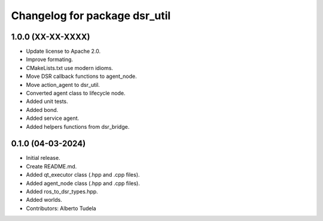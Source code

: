 ^^^^^^^^^^^^^^^^^^^^^^^^^^^^^^
Changelog for package dsr_util
^^^^^^^^^^^^^^^^^^^^^^^^^^^^^^

1.0.0 (XX-XX-XXXX)
------------------
* Update license to Apache 2.0.
* Improve formating.
* CMakeLists.txt use modern idioms.
* Move DSR callback functions to agent_node.
* Move action_agent to dsr_util.
* Converted agent class to lifecycle node.
* Added unit tests.
* Added bond.
* Added service agent.
* Added helpers functions from dsr_bridge.

0.1.0 (04-03-2024)
------------------
* Initial release.
* Create README.md.
* Added qt_executor class (.hpp and .cpp files).
* Added agent_node class (.hpp and .cpp files).
* Added ros_to_dsr_types.hpp.
* Added worlds.
* Contributors: Alberto Tudela
